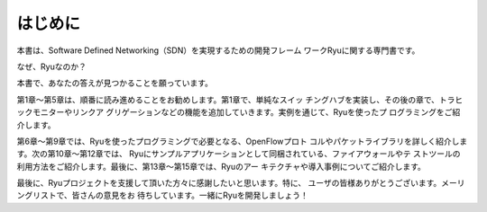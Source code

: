 .. rst-class:: unnumbered

はじめに
========

本書は、Software Defined Networking（SDN）を実現するための開発フレーム
ワークRyuに関する専門書です。

なぜ、Ryuなのか？

本書で、あなたの答えが見つかることを願っています。

第1章～第5章は、順番に読み進めることをお勧めします。第1章で、単純なスイッ
チングハブを実装し、その後の章で、トラヒックモニターやリンクア
グリゲーションなどの機能を追加していきます。実例を通じて、Ryuを使ったプ
ログラミングをご紹介します。

第6章～第9章では、Ryuを使ったプログラミングで必要となる、OpenFlowプロト
コルやパケットライブラリを詳しく紹介します。次の第10章～第12章では、
Ryuにサンプルアプリケーションとして同梱されている、ファイアウォールやテ
ストツールの利用方法をご紹介します。最後に、第13章～第15章では、Ryuのアー
キテクチャや導入事例についてご紹介します。

最後に、Ryuプロジェクトを支援して頂いた方々に感謝したいと思います。特に、
ユーザの皆様ありがとうございます。メーリングリストで、皆さんの意見をお
待ちしています。一緒にRyuを開発しましょう！

